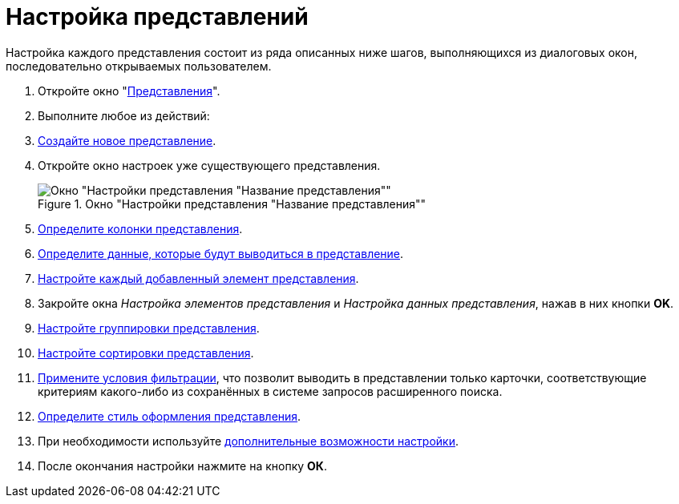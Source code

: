 = Настройка представлений

Настройка каждого представления состоит из ряда описанных ниже шагов, выполняющихся из диалоговых окон, последовательно открываемых пользователем.

. Откройте окно "xref:view-create.adoc#view[Представления]".
. Выполните любое из действий:
. xref:view-create.adoc#view[Создайте новое представление].
. Откройте окно настроек уже существующего представления.
+
[#settings-window]
.Окно "Настройки представления "Название представления""
image::view-settings-conditions.png[Окно "Настройки представления "Название представления""]
+
. xref:view-settings-colums.adoc[Определите колонки представления].
. xref:view-data-settings.adoc[Определите данные, которые будут выводиться в представление].
. xref:view-elements-settings.adoc[Настройте каждый добавленный элемент представления].
. Закройте окна _Настройка элементов представления_ и _Настройка данных представления_, нажав в них кнопки *OK*.
. xref:view-group.adoc[Настройте группировки представления].
. xref:view-sort.adoc[Настройте сортировки представления].
. xref:view-filter.adoc[Примените условия фильтрации], что позволит выводить в представлении только карточки, соответствующие критериям какого-либо из сохранённых в системе запросов расширенного поиска.
. xref:view-settings.adoc[Определите стиль оформления представления].
. При необходимости используйте xref:view-add-settings.adoc[дополнительные возможности настройки].
. После окончания настройки нажмите на кнопку *ОК*.
